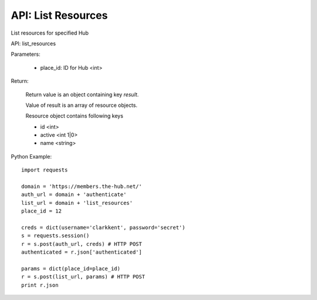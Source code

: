 ===================
API: List Resources
===================

List resources for specified Hub

API: list_resources

Parameters:

    - place_id: ID for Hub <int>

Return:
    
    Return value is an object containing key `result`.

    Value of result is an array of resource objects.

    Resource object contains following keys

    - id <int>
    - active <int 1|0>
    - name <string>

Python Example::
    
    import requests
    
    domain = 'https://members.the-hub.net/'
    auth_url = domain + 'authenticate'
    list_url = domain + 'list_resources'
    place_id = 12
    
    creds = dict(username='clarkkent', password='secret')
    s = requests.session()
    r = s.post(auth_url, creds) # HTTP POST
    authenticated = r.json['authenticated']
    
    params = dict(place_id=place_id)
    r = s.post(list_url, params) # HTTP POST
    print r.json

